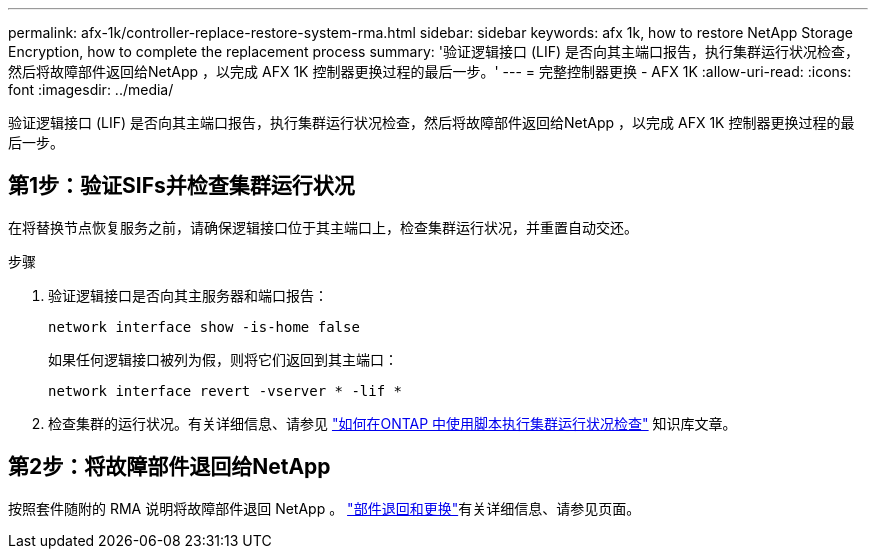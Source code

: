 ---
permalink: afx-1k/controller-replace-restore-system-rma.html 
sidebar: sidebar 
keywords: afx 1k, how to restore NetApp Storage Encryption, how to complete the replacement process 
summary: '验证逻辑接口 (LIF) 是否向其主端口报告，执行集群运行状况检查，然后将故障部件返回给NetApp ，以完成 AFX 1K 控制器更换过程的最后一步。' 
---
= 完整控制器更换 - AFX 1K
:allow-uri-read: 
:icons: font
:imagesdir: ../media/


[role="lead"]
验证逻辑接口 (LIF) 是否向其主端口报告，执行集群运行状况检查，然后将故障部件返回给NetApp ，以完成 AFX 1K 控制器更换过程的最后一步。



== 第1步：验证SIFs并检查集群运行状况

在将替换节点恢复服务之前，请确保逻辑接口位于其主端口上，检查集群运行状况，并重置自动交还。

.步骤
. 验证逻辑接口是否向其主服务器和端口报告：
+
`network interface show -is-home false`

+
如果任何逻辑接口被列为假，则将它们返回到其主端口：

+
`network interface revert -vserver * -lif *`

. 检查集群的运行状况。有关详细信息、请参见 https://kb.netapp.com/on-prem/ontap/Ontap_OS/OS-KBs/How_to_perform_a_cluster_health_check_with_a_script_in_ONTAP["如何在ONTAP 中使用脚本执行集群运行状况检查"^] 知识库文章。




== 第2步：将故障部件退回给NetApp

按照套件随附的 RMA 说明将故障部件退回 NetApp 。 https://mysupport.netapp.com/site/info/rma["部件退回和更换"]有关详细信息、请参见页面。
